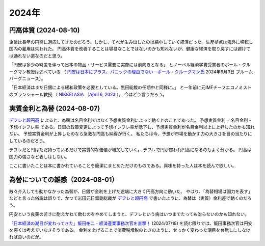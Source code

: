 2024年
=========


円高体質 (2024-08-10)
--------------------------------------------

企業は長年の円高に適応してきたのだろう。しかし、それが生み出したのは縮小していく経済だった。生産拠点は海外に移転し国内の雇用は失われた。
円高体質を改善することは容易なことではないのかも知れないが、健康な経済を取り戻すには避けては通れない道なのだと思う。

「円安は多少の時差を伴って日本の物品・サービス需要に実際には前向きとなる」
とノーベル経済学賞受賞者のポール・クルーグマン教授は述べている
（ `円安は日本にプラス、パニックの理由でない－ポール・クルーグマン氏 <https://www.bloomberg.co.jp/news/articles/2024-06-03/SEHEJYT0AFB400>`_ 
2024年6月3日 ブルームバーグニュース）。

「日本経済はまだ日銀による緩和政策を必要としている。黒田総裁の任期中と同様に。」
と一年前に元IMFチーフエコノミストのブランシャール教授
（ `NIKKEI ASIA （April 6, 2023 <https://asia.nikkei.com/Editor-s-Picks/Interview/New-BOJ-chief-Ueda-will-keep-policy-loose-Olivier-Blanchard>`_  ）。
今はどう言うだろう。


実質金利と為替 (2024-08-07)
-----------------------------------------

`デフレと超円高 <https://www.amazon.co.jp/デフレと超円高-講談社現代新書-岩田-規久男/dp/4062880911/>`_ によると、為替は名目金利ではなく予想実質金利によって動くとのことであった。
予想実質金利 = 名目金利 - 予想インフレ率
である。日銀の政策変更によって予想インフレ率が低下し、予想実質金利が名目金利以上に上昇したのかも知れない。
予想実質金利が上昇したのなら急激な円高も納得が行く。
私たちは今、予想が市場を動かす力の大きさを目の当たりにしているのだろう。

デフレだと円はただ持っているだけで実質的な価値が増加していく。
デフレで円が買われ円高になるのもよく分かる。
円高は国力の強さなど表しはしない。

ここに書いたことは本に書かれていることを簡潔にまとめただけのものである。興味を持った人は本を読んで欲しい。

為替についての雑感（2024-08-01）
---------------------------------------------

散々介入しても動かなかった為替が、日銀が金利を上げた途端に大きく円高方向に動いた。
やはり、「為替相場は国力を表す」などと言った俗説は誤りで、かつて岩田元日銀副総裁が
`デフレと超円高 <https://www.amazon.co.jp/デフレと超円高-講談社現代新書-岩田-規久男/dp/4062880911/>`_
で書いたように、為替は（実質）金利差で動くのだろう。

円安という良薬の苦さに耐えかねて飲むのをやめてしまうと、デフレという病はいつまでたっても治らないのかも知れない。

`「日本経済の潮目が変わってきた」飯田祐二・経済産業事務次官を直撃！ <https://news.mynavi.jp/techplus/article/20240718-2988297/>`_ (2024/07/18)
を読む限りでは、飯田事務次官は円安を悪くは考えていなさそうである。
金利を上げることで消費税増税のときのように、せっかく変わった潮目を台無しにしなければ良いのだが。